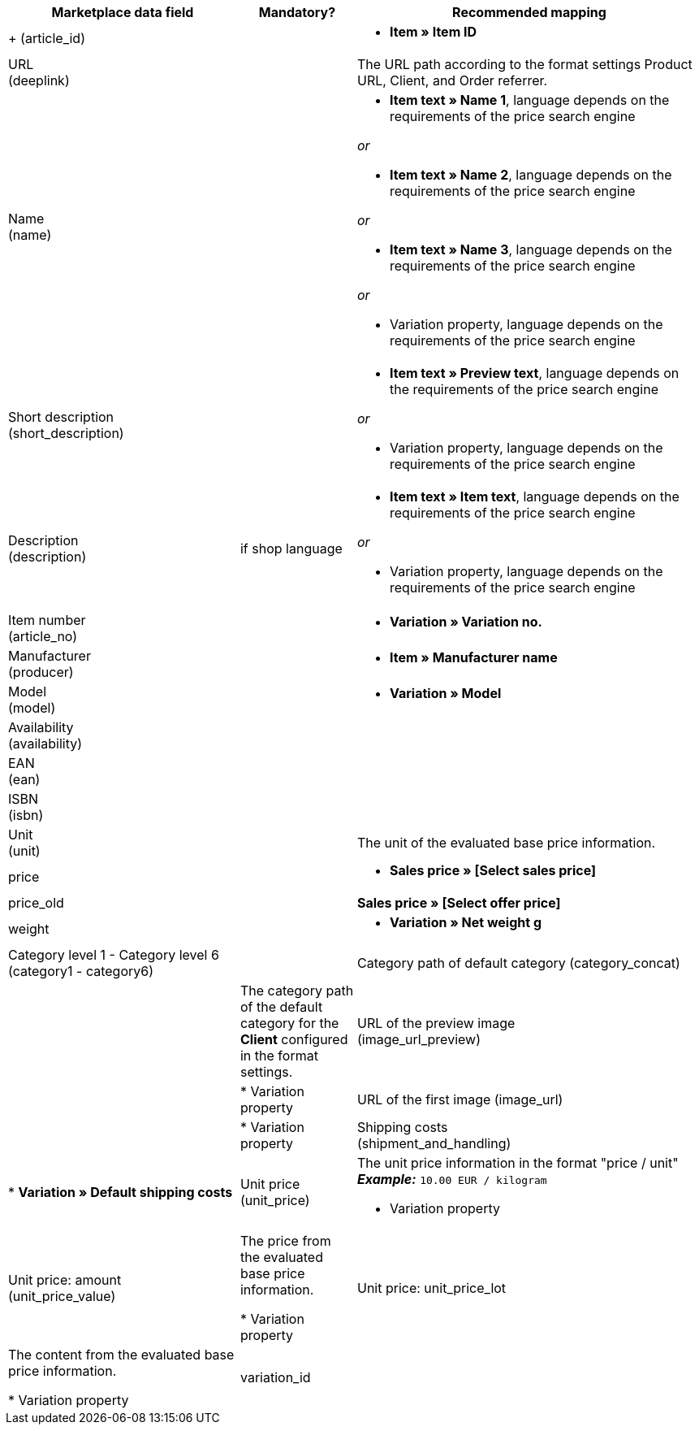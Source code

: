 [[recommended-mappings-basicpricesearchengine]]
[cols="2,1,3a"]
|====
|Marketplace data field |Mandatory? |Recommended mapping

| +
(article_id)
|
| * *Item » Item ID*

| URL +
(deeplink)
|
| The URL path according to the format settings Product URL, Client, and Order referrer.

| Name +
(name)
|
| * *Item text » Name 1*, language depends on the requirements of the price search engine

_or_

* *Item text » Name 2*, language depends on the requirements of the price search engine

_or_

* *Item text » Name 3*, language depends on the requirements of the price search engine

_or_

* Variation property, language depends on the requirements of the price search engine

| Short description +
(short_description)
|
| * *Item text » Preview text*, language depends on the requirements of the price search engine

_or_

* Variation property, language depends on the requirements of the price search engine

| Description +
(description)
| if shop language
| * *Item text » Item text*, language depends on the requirements of the price search engine

_or_

* Variation property, language depends on the requirements of the price search engine

| Item number +
(article_no)
|
| * *Variation » Variation no.*

| Manufacturer +
(producer)
|
| * *Item » Manufacturer name*

| Model +
(model)
|
| * *Variation » Model*

| Availability +
(availability)
|
|

| EAN +
(ean)
|
|

| ISBN +
(isbn)
|
|

| Unit +
(unit)
|
| The unit of the evaluated base price information.

| price
|
| * *Sales price » [Select sales price]*

| price_old
|
| *Sales price » [Select offer price]* +

| weight
|
|
* *Variation » Net weight g*

| Category level 1 - Category level 6
(category1 - category6)
|

| Category path of default category
(category_concat)
|
| The category path of the default category for the *Client* configured in the format settings.

| URL of the preview image  +
(image_url_preview)
|
| * Variation property

| URL of the first image
(image_url)
|
| * Variation property

| Shipping costs +
(shipment_and_handling)
| * *Variation » Default shipping costs*

| Unit price +
(unit_price)
| The unit price information in the format "price / unit" +
*_Example:_* `10.00 EUR / kilogram`

* Variation property

| Unit price: amount +
(unit_price_value)
| The price from the evaluated base price information.

* Variation property

| Unit price: unit_price_lot
| The content from the evaluated base price information.

* Variation property

|variation_id
|
| * *Variation » Variation ID*

|====
